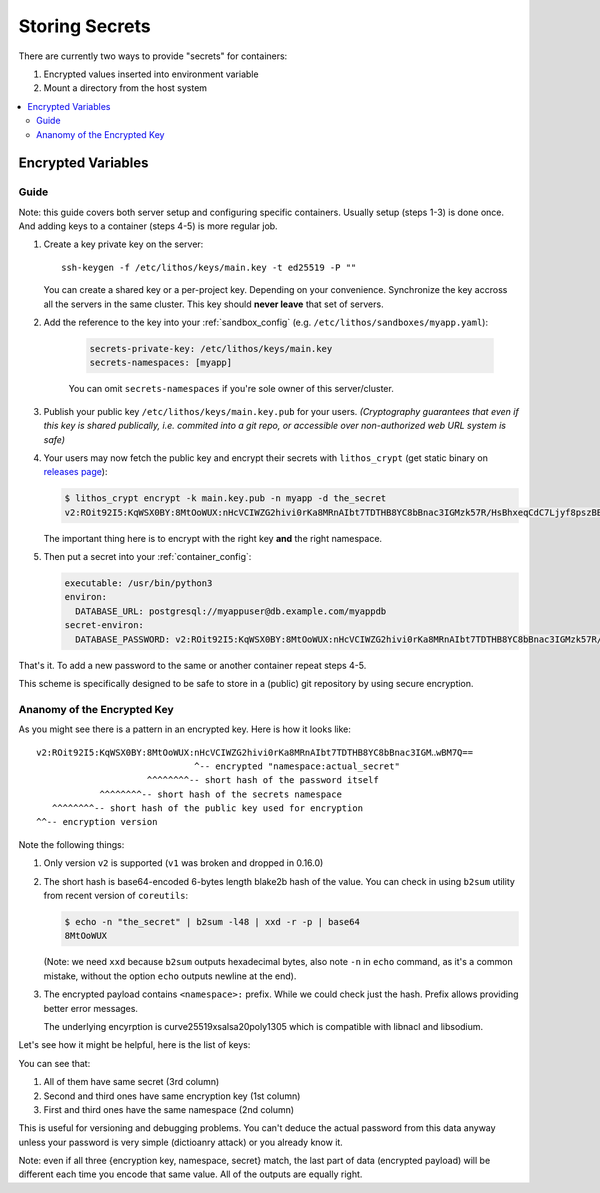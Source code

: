 ===============
Storing Secrets
===============

There are currently two ways to provide "secrets" for containers:

1. Encrypted values inserted into environment variable
2. Mount a directory from the host system

.. contents:: :local:


Encrypted Variables
===================

Guide
-----

Note: this guide covers both server setup and configuring specific containers.
Usually setup (steps 1-3) is done once. And adding keys to a container
(steps 4-5) is more regular job.

1. Create a key private key on the server::

        ssh-keygen -f /etc/lithos/keys/main.key -t ed25519 -P ""

   You can create a shared key or a per-project key.  Depending on your
   convenience. Synchronize the key accross all the servers in the same cluster.
   This key should **never leave** that set of servers.

2. Add the reference to the key into your :ref:`sandbox_config`
   (e.g. ``/etc/lithos/sandboxes/myapp.yaml``):

    .. code-block:: yaml

       secrets-private-key: /etc/lithos/keys/main.key
       secrets-namespaces: [myapp]

    You can omit ``secrets-namespaces`` if you're sole owner of this
    server/cluster.

3. Publish your public key ``/etc/lithos/keys/main.key.pub`` for your users.
   *(Cryptography guarantees that even if this key is shared publically, i.e.
   commited into a git repo, or accessible over non-authorized web URL system
   is safe)*

4. Your users may now fetch the public key and encrypt their secrets with
   ``lithos_crypt`` (get static binary on `releases page`_):

   .. code-block:: console

        $ lithos_crypt encrypt -k main.key.pub -n myapp -d the_secret
        v2:ROit92I5:KqWSX0BY:8MtOoWUX:nHcVCIWZG2hivi0rKa8MRnAIbt7TDTHB8YC8bBnac3IGMzk57R/HsBhxeqCdC7Ljyf8pszBBjIGD33f6lwBM7Q==

   The important thing here is to encrypt with the right key **and**
   the right namespace.

5. Then put a secret into your :ref:`container_config`:

   .. code-block:: yaml

      executable: /usr/bin/python3
      environ:
        DATABASE_URL: postgresql://myappuser@db.example.com/myappdb
      secret-environ:
        DATABASE_PASSWORD: v2:ROit92I5:KqWSX0BY:8MtOoWUX:nHcVCIWZG2hivi0rKa8MRnAIbt7TDTHB8YC8bBnac3IGMzk57R/HsBhxeqCdC7Ljyf8pszBBjIGD33f6lwBM7Q==

That's it. To add a new password to the same or another container repeat
steps 4-5.

This scheme is specifically designed to be safe to store in a (public) git
repository by using secure encryption.

.. _releases page: https://github.com/tailhook/lithos/releases


.. _key-structure:

Ananomy of the Encrypted Key
----------------------------

As you might see there is a pattern in an encrypted key. Here is how it
looks like::

    v2:ROit92I5:KqWSX0BY:8MtOoWUX:nHcVCIWZG2hivi0rKa8MRnAIbt7TDTHB8YC8bBnac3IGM‥wBM7Q==
                                  ^-- encrypted "namespace:actual_secret"
                         ^^^^^^^^-- short hash of the password itself
                ^^^^^^^^-- short hash of the secrets namespace
       ^^^^^^^^-- short hash of the public key used for encryption
    ^^-- encryption version

Note the following things:

1. Only version ``v2`` is supported (``v1`` was broken and dropped in 0.16.0)

2. The short hash is base64-encoded 6-bytes length blake2b hash of the value.
   You can check in using ``b2sum`` utility from recent version of ``coreutils``:

   .. code-block:: console

       $ echo -n "the_secret" | b2sum -l48 | xxd -r -p | base64
       8MtOoWUX

   (Note: we need ``xxd`` because ``b2sum`` outputs hexadecimal bytes, also
   note ``-n`` in ``echo`` command, as it's a common mistake, without the option
   ``echo`` outputs newline at the end).

3. The encrypted payload contains ``<namespace>:`` prefix. While we could
   check just the hash. Prefix allows providing better error messages.

   The underlying encyrption is curve25519xsalsa20poly1305 which is compatible
   with libnacl and libsodium.

Let's see how it might be helpful, here is the list of keys:

.. code-block:: text
   :linenos:

   v2:h+M9Ue9x:82HdsExJ:Gd3ocJsr:/+f4ezLfKIP/mp0xdF7H6gfdM7onHWwbGFQX+M1aB+PoCNQidKyz/1yEGrwxD+i+qBGwLVBIXRqIc5FJ6/hw26CE
   v2:ROit92I5:cX9ciQzf:Gd3ocJsr:LMHBRtPFpMRRrljNnkaU6Y9JyVvEukRiDs4mitnTksNGSX5xU/zADWDwEOCOtYoelbJeyDdPhM7Q1mEOSwjeyO317Q==
   v2:ROit92I5:82HdsExJ:Gd3ocJsr:Hp3pngQZUos5b8ioKVUx40kegM1uDsYWwsWqC1cJ1/1KmQPQQWJZe86xgl1EOIxbuLj6PUlBH8yz5qCnWp//Ofbc

You can see that:

1. All of them have same secret (3rd column)
2. Second and third ones have same encryption key (1st column)
3. First and third ones have the same namespace (2nd column)

This is useful for versioning and debugging problems. You can't deduce the
actual password from this data anyway unless your password is very simple
(dictioanry attack) or you already know it.

Note: even if all three {encryption key, namespace, secret} match, the
last part of data (encrypted payload) will be different each time you encode
that same value. All of the outputs are equally right.
